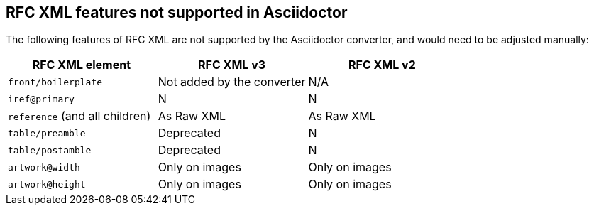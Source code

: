== RFC XML features not supported in Asciidoctor

The following features of  RFC XML are not supported by the Asciidoctor
converter, and would need to be adjusted manually:

|===
| RFC XML element                  | RFC XML v3 | RFC XML v2

| `front/boilerplate`              | Not added by the converter  | N/A
| `iref@primary`                   | N          | N
| `reference` (and all children)   | As Raw XML | As Raw XML
| `table/preamble`                 | Deprecated | N
| `table/postamble`                | Deprecated | N
| `artwork@width`                  | Only on images | Only on images
| `artwork@height`                 | Only on images | Only on images
|===



